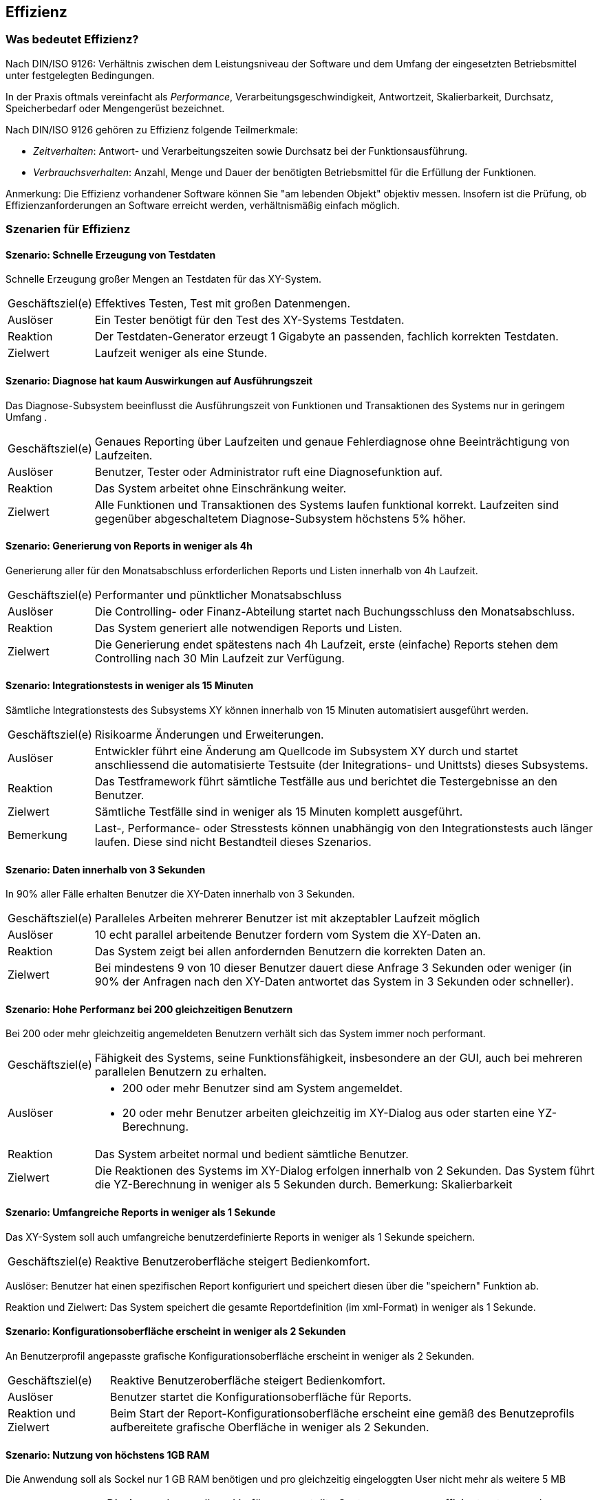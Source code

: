 

== Effizienz

=== Was bedeutet Effizienz?
Nach DIN/ISO 9126: Verhältnis zwischen dem Leistungsniveau der Software und dem Umfang der eingesetzten Betriebsmittel unter festgelegten Bedingungen.

In der Praxis oftmals vereinfacht als _Performance_, Verarbeitungsgeschwindigkeit, Antwortzeit, Skalierbarkeit, Durchsatz, Speicherbedarf oder Mengengerüst bezeichnet.
 
Nach DIN/ISO 9126 gehören zu Effizienz folgende Teilmerkmale:

* _Zeitverhalten_: Antwort- und Verarbeitungszeiten sowie Durchsatz bei der Funktionsausführung.
* _Verbrauchsverhalten_: Anzahl, Menge und Dauer der benötigten Betriebsmittel für die Erfüllung der Funktionen.

Anmerkung: Die Effizienz vorhandener Software können Sie "am lebenden Objekt" objektiv messen. Insofern ist die Prüfung, ob Effizienzanforderungen an Software erreicht werden, verhältnismäßig einfach möglich. 


=== Szenarien für Effizienz


==== Szenario: Schnelle Erzeugung von Testdaten
Schnelle Erzeugung großer Mengen an Testdaten für das XY-System. 

[horizontal]
Geschäftsziel(e)::
Effektives Testen, Test mit großen Datenmengen.

Auslöser::
Ein Tester benötigt für den Test des XY-Systems Testdaten.

Reaktion::
Der Testdaten-Generator erzeugt 1 Gigabyte an passenden, fachlich korrekten Testdaten.

Zielwert::
Laufzeit weniger als eine Stunde.

==== Szenario: Diagnose hat kaum Auswirkungen auf Ausführungszeit
Das Diagnose-Subsystem beeinflusst die Ausführungszeit von Funktionen und Transaktionen des Systems nur in geringem Umfang . 

[horizontal]

Geschäftsziel(e)::
Genaues Reporting über Laufzeiten und genaue Fehlerdiagnose ohne Beeinträchtigung von Laufzeiten.

Auslöser::
Benutzer, Tester oder Administrator ruft eine Diagnosefunktion auf.

Reaktion::
Das System arbeitet ohne Einschränkung weiter.

Zielwert::
Alle Funktionen und Transaktionen des Systems laufen funktional korrekt. Laufzeiten sind gegenüber abgeschaltetem Diagnose-Subsystem höchstens 5% höher.


==== Szenario: Generierung von Reports in weniger als 4h
Generierung aller für den Monatsabschluss erforderlichen Reports und Listen innerhalb von 4h Laufzeit. 

[horizontal]
Geschäftsziel(e)::
Performanter und pünktlicher Monatsabschluss

Auslöser::
Die Controlling- oder Finanz-Abteilung startet nach Buchungsschluss den Monatsabschluss.

Reaktion::
Das System generiert alle notwendigen Reports und Listen.

Zielwert::
Die Generierung endet spätestens nach 4h Laufzeit, erste (einfache) Reports stehen dem Controlling nach 30 Min Laufzeit zur Verfügung.

==== Szenario: Integrationstests in weniger als 15 Minuten
Sämtliche Integrationstests des Subsystems XY können innerhalb von 15 Minuten automatisiert ausgeführt werden. 

[horizontal]
Geschäftsziel(e)::
Risikoarme Änderungen und Erweiterungen.

Auslöser::
Entwickler führt eine Änderung am Quellcode im Subsystem XY durch und startet anschliessend die automatisierte Testsuite (der Initegrations- und Unittsts) dieses Subsystems. 

Reaktion::
Das Testframework führt sämtliche Testfälle aus und berichtet die Testergebnisse an den Benutzer.

Zielwert::
Sämtliche Testfälle sind in weniger als 15 Minuten komplett ausgeführt.

Bemerkung:: 
Last-, Performance- oder Stresstests können unabhängig von den Integrationstests auch länger laufen. Diese sind nicht Bestandteil dieses Szenarios.


==== Szenario: Daten innerhalb von 3 Sekunden
In 90% aller Fälle erhalten Benutzer die XY-Daten innerhalb von 3 Sekunden. 

[horizontal]

Geschäftsziel(e)::
Paralleles Arbeiten mehrerer Benutzer ist mit akzeptabler Laufzeit möglich

Auslöser::
10 echt parallel arbeitende Benutzer fordern vom System die XY-Daten an.

Reaktion::
Das System zeigt bei allen anfordernden Benutzern die korrekten Daten an.

Zielwert::
Bei mindestens 9 von 10 dieser Benutzer dauert diese Anfrage 3 Sekunden oder weniger (in 90% der Anfragen nach den XY-Daten antwortet das System in 3 Sekunden oder schneller).

==== Szenario: Hohe Performanz bei 200 gleichzeitigen Benutzern
Bei 200 oder mehr gleichzeitig angemeldeten Benutzern verhält 
sich das System immer noch performant. 

[horizontal]

Geschäftsziel(e)::
Fähigkeit des Systems, seine Funktionsfähigkeit, insbesondere an der GUI, auch bei mehreren parallelen Benutzern zu erhalten.

Auslöser::
* 200 oder mehr Benutzer sind am System angemeldet.
* 20 oder mehr Benutzer arbeiten gleichzeitig im XY-Dialog aus oder starten eine YZ-Berechnung.

Reaktion::
Das System arbeitet normal und bedient sämtliche Benutzer.

Zielwert::
Die Reaktionen des Systems im XY-Dialog erfolgen innerhalb von 2 Sekunden.
Das System führt die YZ-Berechnung in weniger als 5 Sekunden durch. 
Bemerkung: Skalierbarkeit


==== Szenario: Umfangreiche Reports in weniger als 1 Sekunde
Das XY-System soll auch umfangreiche benutzerdefinierte Reports in weniger als 1 Sekunde speichern. 

[horizontal]
Geschäftsziel(e)::
Reaktive Benutzeroberfläche steigert Bedienkomfort.

Auslöser:
Benutzer hat einen spezifischen Report konfiguriert und speichert diesen über die "speichern" Funktion ab.

Reaktion und Zielwert:
Das System speichert die gesamte Reportdefinition (im xml-Format) in weniger als 1 Sekunde. 


==== Szenario: Konfigurationsoberfläche erscheint in weniger als 2 Sekunden
An Benutzerprofil angepasste grafische Konfigurationsoberfläche erscheint in weniger als 2 Sekunden. 

[horizontal]
Geschäftsziel(e)::
Reaktive Benutzeroberfläche steigert Bedienkomfort.

Auslöser::
Benutzer startet die Konfigurationsoberfläche für Reports.

Reaktion und Zielwert::
Beim Start der Report-Konfigurationsoberfläche erscheint eine gemäß des Benutzeprofils aufbereitete grafische Oberfläche in weniger als 2 Sekunden.


==== Szenario: Nutzung von höchstens 1GB RAM
Die Anwendung soll als Sockel nur 1 GB RAM benötigen und pro gleichzeitig eingeloggten User nicht mehr als weitere 5 MB

[horizontal]
Geschäftsziel(e)::
Die Anwendung soll zur Verfügung gestellte Systemressourcen effizient nutzen und Wachstum der Mitarbeiter ermöglichen.

Auslöser::
Ein Benutzer meldet sich am System an.

Reaktion und Zielwert::
Die Anwendung soll als Sockel nur 1 GB RAM benötigen und pro gleichzeitig eingeloggten User nicht mehr als weitere 5 MB. Nach dem Logout müssen die 5 MB wieder zur freien Verfügung stehen.


